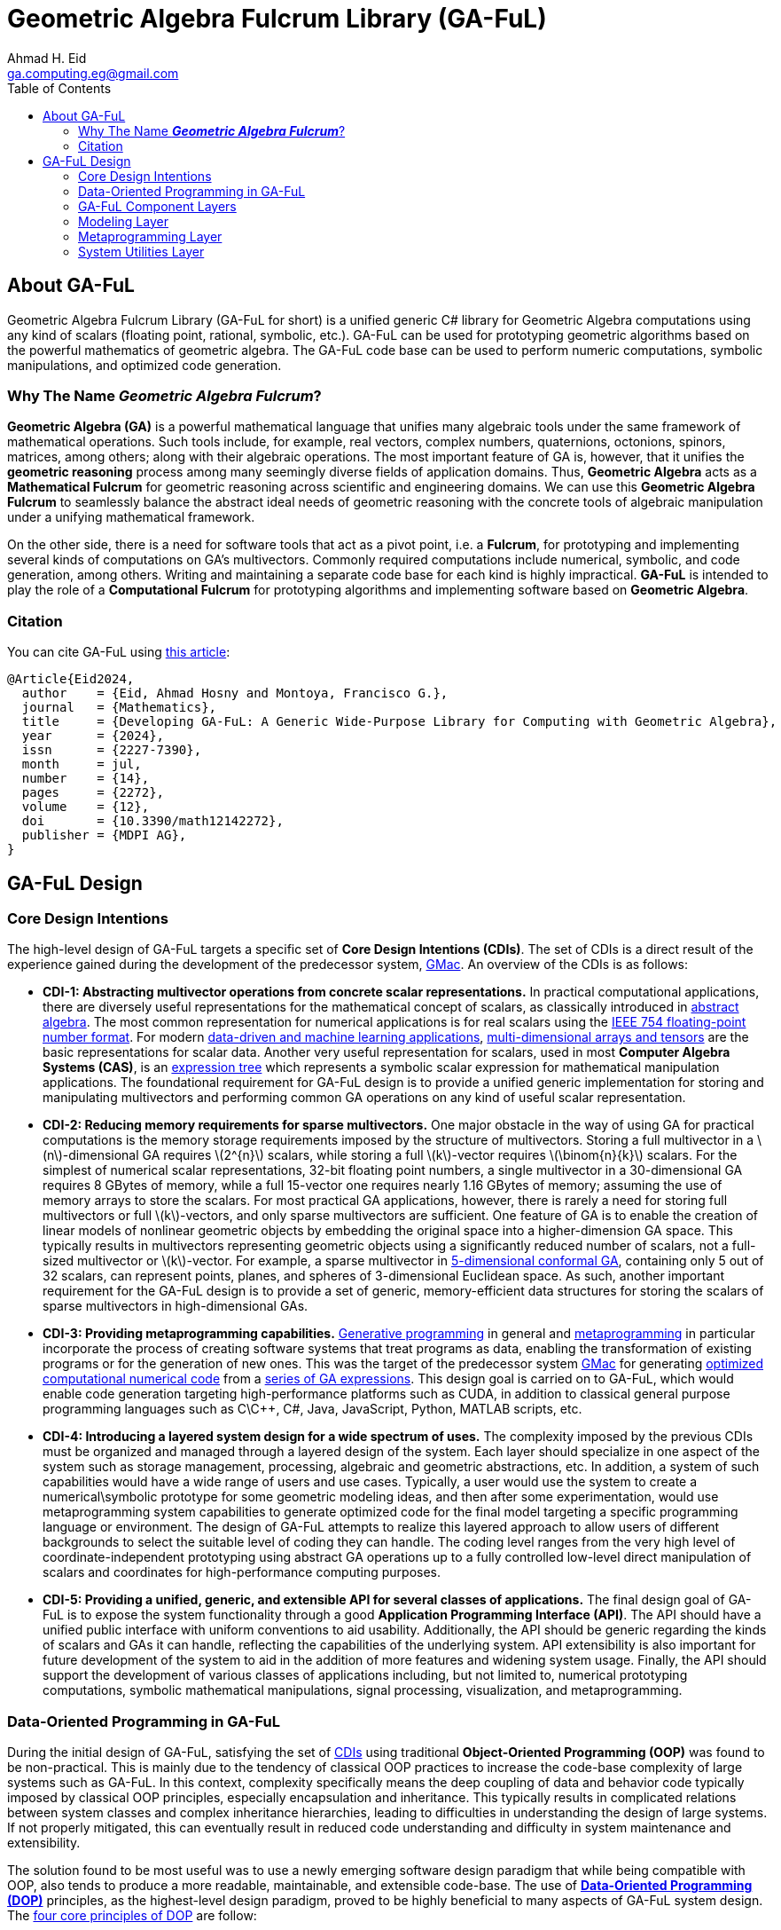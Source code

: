 = Geometric Algebra Fulcrum Library (GA-FuL)
Ahmad H. Eid <ga.computing.eg@gmail.com>
:imagesdir: assets/images
:stem: latexmath
:toc:

== About GA-FuL

Geometric Algebra Fulcrum Library (GA-FuL for short) is a unified generic C# library for Geometric Algebra computations using any kind of scalars (floating point, rational, symbolic, etc.). GA-FuL can be used for prototyping geometric algorithms based on the powerful mathematics of geometric algebra. The GA-FuL code base can be used to perform numeric computations, symbolic manipulations, and optimized code generation.

=== Why The Name *_Geometric Algebra Fulcrum_*?

*Geometric Algebra (GA)* is a powerful mathematical language that unifies many algebraic tools under the same framework of mathematical operations. Such tools include, for example, real vectors, complex numbers, quaternions, octonions, spinors, matrices, among others; along with their algebraic operations. The most important feature of GA is, however, that it unifies the *geometric reasoning* process among many seemingly diverse fields of application domains. Thus, *Geometric Algebra* acts as a *Mathematical Fulcrum* for geometric reasoning across scientific and engineering domains. We can use this *Geometric Algebra Fulcrum* to seamlessly balance the abstract ideal needs of geometric reasoning with the concrete tools of algebraic manipulation under a unifying mathematical framework.

On the other side, there is a need for software tools that act as a pivot point, i.e. a *Fulcrum*, for prototyping and implementing several kinds of computations on GA's multivectors. Commonly required computations include numerical, symbolic, and code generation, among others. Writing and maintaining a separate code base for each kind is highly impractical. *GA-FuL* is intended to play the role of a *Computational Fulcrum* for prototyping algorithms and implementing software based on *Geometric Algebra*.

=== Citation

You can cite GA-FuL using https://www.mdpi.com/2227-7390/12/14/2272[this article]:
[source,]
----
@Article{Eid2024,
  author    = {Eid, Ahmad Hosny and Montoya, Francisco G.},
  journal   = {Mathematics},
  title     = {Developing GA-FuL: A Generic Wide-Purpose Library for Computing with Geometric Algebra},
  year      = {2024},
  issn      = {2227-7390},
  month     = jul,
  number    = {14},
  pages     = {2272},
  volume    = {12},
  doi       = {10.3390/math12142272},
  publisher = {MDPI AG},
}
----

== GA-FuL Design

=== [[cdi]]Core Design Intentions

The high-level design of GA-FuL targets a specific set of *Core Design Intentions (CDIs)*. The set of CDIs is a direct result of the experience gained during the development of the predecessor system, https://github.com/ga-explorer/GMac[GMac]. An overview of the CDIs is as follows:

* [[cdi-1]]*CDI-1: Abstracting multivector operations from concrete scalar representations.* In practical computational applications, there are diversely useful representations for the mathematical concept of scalars, as classically introduced in https://www.taylorfrancis.com/books/mono/10.1201/9781315136554/abstract-algebra-applications-karlheinz-spindler[abstract algebra]. The most common representation for numerical applications is for real scalars using the https://dl.acm.org/doi/10.1145/103162.103163[IEEE 754 floating-point number format]. For modern https://databookuw.com/[data-driven and machine learning applications], https://www.sciencedirect.com/book/9780128039533/theory-and-computation-of-tensors[multi-dimensional arrays and tensors] are the basic representations for scalar data. Another very useful representation for scalars, used in most *Computer Algebra Systems (CAS)*, is an https://link.springer.com/book/10.1007/978-3-642-55826-9[expression tree] which represents a symbolic scalar expression for mathematical manipulation applications. The foundational requirement for GA-FuL design is to provide a unified generic implementation for storing and manipulating multivectors and performing common GA operations on any kind of useful scalar representation.

* [[cdi-2]]*CDI-2: Reducing memory requirements for sparse multivectors.* One major obstacle in the way of using GA for practical computations is the memory storage requirements imposed by the structure of multivectors. Storing a full multivector in a stem:[n]-dimensional GA requires stem:[2^{n}] scalars, while storing a full stem:[k]-vector requires stem:[\binom{n}{k}] scalars. For the simplest of numerical scalar representations, 32-bit floating point numbers, a single multivector in a 30-dimensional GA requires 8 GBytes of memory, while a full 15-vector one requires nearly 1.16 GBytes of memory; assuming the use of memory arrays to store the scalars. For most practical GA applications, however, there is rarely a need for storing full multivectors or full stem:[k]-vectors, and only sparse multivectors are sufficient. One feature of GA is to enable the creation of linear models of nonlinear geometric objects by embedding the original space into a higher-dimension GA space. This typically results in multivectors representing geometric objects using a significantly reduced number of scalars, not a full-sized multivector or stem:[k]-vector. For example, a sparse multivector in https://link.springer.com/chapter/10.1007/11499251_24[5-dimensional conformal GA], containing only 5 out of 32 scalars, can represent points, planes, and spheres of 3-dimensional Euclidean space. As such, another important requirement for the GA-FuL design is to provide a set of generic, memory-efficient data structures for storing the scalars of sparse multivectors in high-dimensional GAs.

* [[cdi-3]]*CDI-3: Providing metaprogramming capabilities.* https://www.worldscientific.com/doi/abs/10.1142/S0218194018300014[Generative programming] in general and https://link.springer.com/book/10.1007/978-1-4471-4126-6[metaprogramming] in particular incorporate the process of creating software systems that treat programs as data, enabling the transformation of existing programs or for the generation of new ones. This was the target of the predecessor system https://github.com/ga-explorer/GMac[GMac] for generating https://arxiv.org/abs/1607.04767[optimized computational numerical code] from a https://www.tandfonline.com/doi/full/10.1080/02726343.2020.1811937[series of GA expressions]. This design goal is carried on to GA-FuL, which would enable code generation targeting high-performance platforms such as CUDA, in addition to classical general purpose programming languages such as C\C++, C#, Java, JavaScript, Python, MATLAB scripts, etc.

* [[cdi-4]]*CDI-4: Introducing a layered system design for a wide spectrum of uses.* The complexity imposed by the previous CDIs must be organized and managed through a layered design of the system. Each layer should specialize in one aspect of the system such as storage management, processing, algebraic and geometric abstractions, etc. In addition, a system of such capabilities would have a wide range of users and use cases. Typically, a user would use the system to create a numerical\symbolic prototype for some geometric modeling ideas, and then after some experimentation, would use metaprogramming system capabilities to generate optimized code for the final model targeting a specific programming language or environment. The design of GA-FuL attempts to realize this layered approach to allow users of different backgrounds to select the suitable level of coding they can handle. The coding level ranges from the very high level of coordinate-independent prototyping using abstract GA operations up to a fully controlled low-level direct manipulation of scalars and coordinates for high-performance computing purposes.

* [[cdi-5]]*CDI-5: Providing a unified, generic, and extensible API for several classes of applications.* The final design goal of GA-FuL is to expose the system functionality through a good *Application Programming Interface (API)*. The API should have a unified public interface with uniform conventions to aid usability. Additionally, the API should be generic regarding the kinds of scalars and GAs it can handle, reflecting the capabilities of the underlying system. API extensibility is also important for future development of the system to aid in the addition of more features and widening system usage. Finally, the API should support the development of various classes of applications including, but not limited to, numerical prototyping computations, symbolic mathematical manipulations, signal processing, visualization, and metaprogramming.

=== [[dop]]Data-Oriented Programming in GA-FuL

During the initial design of GA-FuL, satisfying the set of <<cdi,CDIs>> using traditional *Object-Oriented Programming (OOP)* was found to be non-practical. This is mainly due to the tendency of classical OOP practices to increase the code-base complexity of large systems such as GA-FuL. In this context, complexity specifically means the deep coupling of data and behavior code typically imposed by classical OOP principles, especially encapsulation and inheritance. This typically results in complicated relations between system classes and complex inheritance hierarchies, leading to difficulties in understanding the design of large systems. If not properly mitigated, this can eventually result in reduced code understanding and difficulty in system maintenance and extensibility.

The solution found to be most useful was to use a newly emerging software design paradigm that while being compatible with OOP, also tends to produce a more readable, maintainable, and extensible code-base. The use of https://www.manning.com/books/data-oriented-programming[*Data-Oriented Programming (DOP)*] principles, as the highest-level design paradigm, proved to be highly beneficial to many aspects of GA-FuL system design. The https://blog.klipse.tech/dop/2022/06/22/principles-of-dop.html[four core principles of DOP] are follow:

* [[dop-1]]*DOP-1: Separating behavior code from data.* This is a design tenet that advocates for a distinct division between behavior code and data. Following this DOP principle in OOP entails grouping the behavior code into methods for a static class. In GA-FuL, DOP-1 is implemented using thin wrapper classes around generic data structures holding the actual data. https://www.oreilly.com/library/view/c-12-and/9781837635870/[Extension methods] in static utility classes operate on the thin-wrapper classes to perform the desired behaviors. 

* [[dop-2]]*DOP-2: Representing data with generic data structures.* DOP is not dogmatic about the programming constructs used to employ and organize the code. Arrays\lists and dictionaries\maps are the two most widely used generic data structures in prac- tice. However, one can also utilize other general data structures, such queues, trees, and sets. As for DOP-2 in GA-FuL, sparse algebraic objects, such as stem:[k]-vectors and multivectors, are stored in dictionaries, while dense algebraic objects, such as matrices and multidimensional scalar arrays, are stored in classical array data structures.

* [[dop-3]]*DOP-3: Making data immutable.* In DOP, due to isolation of representational data structures from behavior code, data mutation is not permitted. Instead, data modifica- tions are carried out by generating new data structure versions. A variable's reference can be updated to point to a different version of the data, but the actual value of the data must never change. In GA-FuL, DOP-3 is accomplished through specialized classes called *composers*. A composer for a multivector, for example, performs a data transformation\construction transaction that, when completed properly, generates a valid dictionary containing valid data values that a multivector code wrapper class and extension methods can query and manipulate later.

* [[dop-4]]*DOP-4: Separating data representation from data schema.* Now that data and code are decoupled and generic immutable data structures are employed to describe it, the challenge is to articulate the shape of the data. The intended shape in DOP is represented by a data schema that is stored apart from the actual data. The primary advantage of DOP-4 is that it gives developers the freedom to choose which data elements should have a schema and which ones should not. The DOP-4 principle is accomplished in GA-FuL through the use of generic interfaces and abstract base classes, where the wrapper classes and extension methods manipulate data with a given generic interface or abstract class regardless of the actual data structure implementing the interface\class at any moment during program execution.

As a specific example of how the DOP principles in GA-FuL are implemented, the interface `IIndexSet` is used as a data schema to represent all kinds of index sets for basis blades (according to <<dop-4,DOP-4>>). For representing a GA basis blade stem:[e_{i_1,i_2,\ldots,i_k}] , concrete class implementations of this interface internally use a sorted set of non-negative integers stem:[i_1,i_2,\ldots,i_k] , completely independent of any specific GA metric. There are specialized immutable classes implementing the `IIndexSet` interface for the empty index set; a single-element index set, a more efficient index set with largest index less than 64 (internally using a 64-bit unsigned integer); a dense index set of arbitrary size (using an array of integers); and a sparse index set of arbitrary size (internally using a hash-set object for storing the indices) (according to <<dop-2,DOP-2>>, <<dop-3,DOP-3>>). The class `XGaBasisBlade` is a thin wrapper around an `IIndexSet` object with member and extension methods for performing basic operations on basis blades such as the geometric and other bilinear products, the reverse operation, etc (in accordance with <<dop-1,DOP-1>>).

Another example is the generic interface `IReadOnlyDictionary<IIndexSet, T>` that is the main data schema (<<dop-4,DOP-4>>) for storing a sparse list of (basis blade, scalar value) pairs for all kinds of multivectors in GA-FuL. There is a specialized immutable class (<<dop-2,DOP-2>>, <<dop-3,DOP-3>>) implementing this interface for zero multivectors, another for storing a single (basis blade, scalar value) pair, and one for an arbitrary sparse list of (basis blade, scalar value) pairs. The internal data of a new multivector can be constructed using the `XGaMultivectorComposer<T>` composer class (<<dop-3,DOP-3>>) acting as a construction transaction management class (<<dop-1,DOP-1>>). The composer class automatically selects the most efficient concrete data structure class implementing the `IReadOnlyDictionary<IIndexSet, T>` interface to be used as internal storage for the constructed multivector.

=== GA-FuL Component Layers

[[img-ga-ful-layers]]
image::GA-FuL-Layers.png[caption="Figure 1: ", title="GA-FuL Component Layers", alt="GA-FuL Component Layers", width="800"]

==== *Algebra Layer* 
At the lowest level, the algebra layer is designed specifically to fulfill <<cdi-1,CDI-1>> and <<cdi-2,CDI-2>>, in addition to the four <<dop,DOP>> principles. Other layers in GA-FuL eventually utilize the functionalities provided by this layer. Components in the algebra layer mainly perform two functions:

* <<dop,DOP>>-adhering representations for generic scalars, basis blades, multivectors, linear maps, etc.
* <<dop,DOP>>-adhering processing tasks on the representations.

===== Representing Scalars

Real scalar representations are considered external to this layer. A scalar can be represented using any desired class or structure, including numeric and symbolic representations provided by external packages. The generic `IScalarProcessor<T>` interface represents a processor to perform basic operations on scalars of arbitrary type `T`. This is one form of <<dop-3,DOP-3>> adherence in GA-FuL design where a scalar processor transforms scalar data to fulfill desired operations. Such operations include, among others, basic arithmetic (negation, addition, subtraction, multiplication, division, and power), transcendental functions (trigonometric, exponential, logarithms, etc.), and zero equality testing. 

The derived interface `INumericScalarProcessor<T>` is useful for implementing concrete scalar processors on numerical types. In the current implementation, there are scalar processors for standard single\double precision floating-point real and complex numbers, arbitrary precision decimal\floating-point scalars, and arbitrary-precision rational numbers. In addition, there is a class implementing these operations on NumPy-like multi-dimensional arrays, and another for sampled signals for computational data-driven and signal processing applications. 

A second derived interface, `ISymbolicScalarProcessor<T>`, is useful for handling symbolic scalars typically used in a CAS. This includes a class capable of processing https://www.wolfram.com/mathematica/[Wolfram Mathematica] symbolic scalars represented by the provided `Expr` class. New implementations can be added at later time to augment GA-FuL with the ability to interact with other symbolic processing systems such as https://www.maplesoft.com/products/maple/[Maple], the https://www.mathworks.com/products/symbolic.html[MATLAB symbolic toolbox], Python's https://www.sympy.org/en/index.html[SymPy] package, etc. 

There is also a generic thin-wrapper class `Scalar<T>` composed over a scalar processor of type `IScalarProcessor<T>` and a scalar value of type `T` . This class is meant to make the GA-FuL API easier to use. Using this class, instead of the complicated scalar processor call `w = scalarProcessor.Add(x, scalarProcessor.Times(y,z))`, the user can simply write `w = x + y * z`. A similar <<dop,DOP>>-adhering design is used for storing and manipulating most mathematical object representations in GA-FuL, including multivectors, the core GA mathematical object.

===== Representing Multivectors

For representing GA multivector basis blades stem:[e_{i_1,i_2,\ldots,i_k}] , this layer internally uses a sorted index set stem:[i_1,i_2,\ldots,i_k] , completely independent of any specific GA metric. As illustrated in the previous section, the interface `IIndexSet` is used to represent such index sets.

Basic operations on individual and pairs of basis blades, such as the reverse operation or geometric products, for example, are performed at the lowest level through specialized integer manipulation subroutines. In the current implementation, blades with arbitrary dimensions can be represented using dynamic list-based index sets, while basis blades with dimensions less than 64 can be represented using fixed-length 64-bit integers, where a 1 indicates the presence of a basis vector in the index set of the basis blade, and a 0 indicates its absence. Additionally, GAs with 12 dimensions or less use various lookup tables to accelerate operations on lower-dimensional basis, blades. This structure enables more efficient processing of low-dimensional basis blades while allowing for the handling of arbitrary high-dimensional ones if the application requires.

On the processing side, the class `XGaMetric` is used for basic processing of basis blades with a specified metric signature such as directional, projective, conformal, etc. The signature is specified using two numbers stem:[q], stem:[r], the number of basis vectors that square to 1, 0 respectively. All remaining vectors in a basis blade are assumed to square to 1. In this way, no fixed dimension is predefined for any particular metric computation on basis blades. As in the case of scalars, the thin-wrapper class `XGaSignedBasisBlade` is composed over a `IIndexSet` member, a `XGaMetric` member, and an integer sign member that can only take values 1, 0, 1. In this way, operations on basis blades can be easily performed using simple member and static extension methods on the `XGaSignedBasisBlade` class, instead of more complicated calls to methods of an `XGaMetric` object.

The data of a stem:[k]-vector are stored in an immutable dictionary of (index set, generic scalar) key-value pairs of type `IReadOnlyDictionary<IIndexSet, T>`; with keys of type `IIndexSet` and scalar of generic type `T`. The number of indices per index set for all keys in the dictionary is constant and equal to stem:[k], the grade of the stem:[k]-vector. The data of a multivector are stored in an immutable dictionary containing (grade k, k-vector) key-value pairs of type `IReadOnlyDictionary<int, XGaKVector<T>>`; where a key holds a unique grade stem:[k], and the value is a stem:[k]-vector part of the multivector. In this way, all linear and bilinear operations on multivectors are reduced to operations on stem:[k]-vectors, which greatly simplifies the implementation. Additionally, this design enables a highly sparse and flexible representation of multivectors of all kinds in GA-FuL.

The generic `XGaProcessor<T>` class, derived from `XGaMetric`, is the root for all multivector processors in this layer. Most operations on multivectors are implemented using static extension methods taking a `XGaProcessor<T>` object as the main argument. The current version of GA-FuL allows for the representation and manipulation of GA spaces with any number of dimensions. All GA metrics are also possible based on https://link.springer.com/article/10.1007/s00006-018-0827-1[this previous work]. In addition, there are specialized processor classes for directional, https://link.springer.com/chapter/10.1007/978-3-030-34978-3_6[conformal], and https://bivector.net/PGA4CS.html[projective] GAs. Additionally, a small hierarchy of thin-wrapper classes is implemented to simplify the GA-FuL API, as in the case for scalars and basis blades. This scheme allows for the memory-efficient storage of both dense low-dimensional and sparse high-dimensional multivectors.

One downside of this generic scheme is the computational performance for some applications. For this reason, there is a similar class hierarchy, rooted in the RGaFloat64Multivector class, optimized specifically for sparse multivectors of standard floating point scalars and GA spaces with fewer than 64 dimensions. For even higher-performance applications, the use of code generation is possible using the metaprogramming layer in GA-FuL described below. This flexible design gives the user a wide set of implementation options for various application domains within a single software framework. Up to the best of the authors' knowledge, no other single GA library provides a similar set of balanced choices simultaneously.

Additional classes for commonly useful GA transformations are also implemented. These include classes for general outermorphisms, general orthogonal operators (using versors in GA), general rotations (using GA rotors), and reflections\projections (using GA subspaces as reflection\projection operators).

In addition to real scalar algebra and geometric algebra, there are other kinds of algebraic representations implemented in the GA-FuL algebra layer. These include generic algebraic representations for complex numbers, quaternions, polynomials, linear algebra objects (planar angles, classical 2D\3D\4D\nD vectors, matrices, and general linear maps), and sampled signals for signal processing applications.

=== Modeling Layer

The modeling layer mainly targets the fulfillment of <<cdi-5,CDI-5>>. in this layer, there are mostly thin wrappers around classes from the algebra layer, with specific member and extension methods suitable for the intended functionality of each class. The calculus sub-layer, still in the design stage, is intended to perform geometric calculus operations on multivectors as described in the GA literature [12,14,21,22,52]. 

The visualization sub-layer is intended to visualize geometric objects using suitable 2D\3D computer graphics methods. Currently, it is possible to generate JavaScript code for the 3D visualization and animation engine https://www.babylonjs.com[Babylon.js] based on static and animated geometric objects from the geometry layer. Additionally, more sophisticated videos can be generated by combining individual image frames using the https://www.nuget.org/packages/Selenium.WebDriver.ChromeDriver[Selenium browser automation project Chrome WebDrive for .NET]. Some illustrative examples are included https://github.com/ga-explorer/GeometricAlgebraFulcrumLib/tree/main/GeometricAlgebraFulcrumLib.Visualizations[online under the GA-FuL code repository].

The geometry sub-layer contains the highest level of specialized classes for particular geometries utilizing GA, such as directional, projective, and conformal GAs. For example, the conformal GA for describing 3D geometric objects can be used, as in the following code:

[source,C#]
----
// The pre-defined scalar processor for 64-bits floating point numbers
var scalarProcessor = ScalarProcessorOfFloat64.Instance;

// Create the CGA space object based on the selected kind of scalars
var cga = CGaGeometricSpace5D<double>.Create(scalarProcessor);

// Encode 4 points as CGA null vectors
var a = cga.EncodeIpnsRound.Point(3.5, 4.3, 2.6);
var b = cga.EncodeIpnsRound.Point(-2.1, 3.4, 5);
var c = cga.EncodeIpnsRound.Point(7.4, -1.5, -4.5);
var d = cga.EncodeIpnsRound.Point(3, -2, 5);

// Use the outer product to define the OPNS blade encoding a sphere passing through points a,b,c
var sphere = a.Op(b).Op(c).Op(d);

// Encode a line passing through a point parallel to a direction vector
var line = cga.EncodeOpnsFlat.Line(
    scalarProcessor.Vector3D(3.5, 4.3, 2.6),
    scalarProcessor.Vector3D(1, 1, 1)
);

// Project line on sphere to get a circle
var circle = line.ProjectOpnsOn(sphere);

// Decode the circle to separate its individual Euclidean geometric components
var circleComponents = circle.Decode.OpnsRound.Element();

// Center of circle:
var center = circleComponents.CenterToVector3D();

// Radius of circle:
var radius = circleComponents.RealRadius;

// Direction bivector of circle
var bivector = circleComponents.DirectionToBivector3D();

// Normal direction to circle
var normal = circleComponents.NormalDirectionToVector3D();

Console.WriteLine($"Center  : {center}");
Console.WriteLine($"Radius  : {radius}");
Console.WriteLine($"Bivector: {bivector}");
Console.WriteLine($"Normal  : {normal}");
Console.WriteLine();
----

As illustrated in the code, after defining a 5D-CGA space using an instance of the class `XGaConformalSpace5D<T>`, the user can perform the following tasks:

* Encode a geometric object as a CGA blade\multivector. For example, the 5D CGA blades can represent the direction vectors, bivectors, points, point pairs, circles, spheres, lines, and planes of 3D Euclidean space. Additionally, CGA versors can encode all Euclidean and conformal maps such as rotations, translations, inversions, and reflections.
* Perform basic GA multivector algebraic operations on the encoded multivectors in the CGA space.
* Use simple member and extension methods to perform high-level geometric op- erations on the encoded multivectors. Examples include reflections, intersections, projections, translations, and rotations.
* Decode a CGA blade\multivector into a set of simpler components. For example, a 5D CGA blade representing a circle can be decoded into the circle's center, radius, direction bivector, and normal vector.

In the current implementation of GA-FuL, the base class `XGaConformalSpace<T>` and its two derived classes `XGaConformalSpace4D<T>` , `XGaConformalSpace5D<T>` are capable of handling not only CGA of any dimension but also PGA through the implementation of the powerful exposition in https://link.springer.com/article/10.1007/s00006-021-01118-7[this paper]. The main advantage of handling CGA and PGA within the same algebraic space is the ability to freely mix geometric object representations and their interactions within a single API.

=== Metaprogramming Layer

The metaprogramming layer mainly targets <<cdi-3,CDI-3>> and is the highest-level layer in GA-FuL. The main purpose of this layer is to generate optimized code in a selected *Target Programming Language (TPL)*, given a sequence of operations on multivectors and other algebraic objects in GA-FuL. In essence, the components of this layer construct an optimizing compiler and code generator that takes an https://en.wikipedia.org/wiki/Binary_expression_tree[expression tree] having scalar parameters and constant numbers as leafs and standard operations on scalars as internal nodes. The expression tree is automatically constructed using GA-FuL algebraic and geometric modeling components and is then optimized and transformed into TPL code through the optimizing compiler and code generator components.

This layer is useful for software engineers wanting to create specialized code, all or part of which is automatically generated from operations on algebraic objects, especially GA multivectors. The typical sequence for using the components of this layer consists of the following stages:

* Initialize a *Metaprogramming Context Object (MCO)* by instancing the `MetaContext` class defined in the meta-context sub-layer.
* Use the MCO to define algebraic objects acting as input parameters to the computational block.
* Use algebraic operations, provided by GA-FuL algebra and modeling layers, to describe the intended algebraic steps.
* Select the expected output variables of the computational block from the algebraic objects computed.
* Set the TPL names of the input, intermediate, and output scalar variables to be used in the final generated code.
* Use the MCO to optimize the computational block.
* Initialize the intended *Code Composer Object (CCO)* by instancing one of the classes defined in the code composers sub-layer.
* Generate the final TPL optimized computational code using the CCO.

In the meta-context sub-layer, a special kind of scalar, called a _*meta-expression scalar*_, is used. Essentially, a meta-expression scalar, Figure 4, is an expression tree similar to the ones typically used in computer algebra systems but with additional functionality for metaprogramming tasks. A computational block is constructed step by step by the user's code while being stored and optimized automatically inside the metaprogramming context object. 

Conceptually, a computational block consists of a sequence of assignment statements to TPL variables defining the required computations at the lowest level of scalar components of the algebraic objects. The conversion from the high-level GA\algebraic operations used in step 3 into low-level scalar operations is performed automatically by the components of the meta context sub-layer and managed by the MCO itself. Some of the variables in the computational block can be assumed by the user as independent, externally defined input parameters, with no attached left-hand-side meta-expressions. Other scalar variables are mostly intermediate ones, except for a few that are selected by the user as output variables of the computational block. The MCO manages the entire computational code construction and optimization process. The MCO contains factory objects to add constant numbers and input parameters to the computational block. The MCO can perform the following optimizations on the computational code before the final code-generation step:

* Propagation of constant values in metaexpressions on the right-hand side.
* Extraction of common subexpressions in right-hand-side metaexpressions into intermediate variables for reuse.
* Optional simplification of metaexpressions on the right hand side using an external computer algebra system\library.
* Pruning of intermediate variables having constant values or repeated right-hand-side metaexpressions or those not being used for computing an output variable.
* Optional reduction of the number of intermediate variables required.
* Optional reduction of computational steps in the code through a genetic programming algorithm [64–66] with a (4 + 1) evolutionary strategy.

image

Figure 4. Public interfaces of GA-FuL meta-expressions in the meta-context sub-layer.

The purpose of the CCO is to convert the computational block assignment statements stored in the MCO into TPL code. The low-level metaexpressions of the computational block can only contain standard operations on scalars, such as negation, addition, subtraction, multiplication, division, power, trigonometric functions, exponential, and logarithms. Thus, the code composers sub-layer can be extended to provide code generation capabilities for almost any target programming language that supports such operations. The code composers sub-layer contains abstract classes for additional advanced code generation tasks. The user can utilize classes of this sub-layer capable of template-based code generation for creating a wide range of general TPL code organizations, with or without using GA computations. These range from small text code with a single code file\module, to a large code library with complicated folder and code file structure.

=== System Utilities Layer

The utilities layer provides low-level services to the components in the other GA-FuL layers. The basic data structure sub-layer contains a set of data structures to aid in data storage and exchange in the system. For example, several classes that implement the generic `IReadOnlyDictionary<TKey, TValue>` interface are part of this sub-layer. The text\ stem:[\LaTeX] utilities sub-layer provides core services for formatted text generation and stem:[\LaTeX] code composition extensively used by the system. The text-generation capabilities of this sub-layer are extensive. There are classes for composing formatted text, and parametric text templates and composers capable of creating full hierarchies of folders containing text files. The code generation utilities sub-layer performs various low-level code generation tasks used by the metaprogramming layer and other GA-FuL components. This includes components to represent and construct language-agnostic *Abstract Syntax Trees (ASTs)* and code generators that can compose code based on the ASTs. Finally, the web graphics utilities sub-layer is used by the visualization sub-layer for generating suitable web-based code for rendering desired graphics from algebraic specifications in GA-FuL.